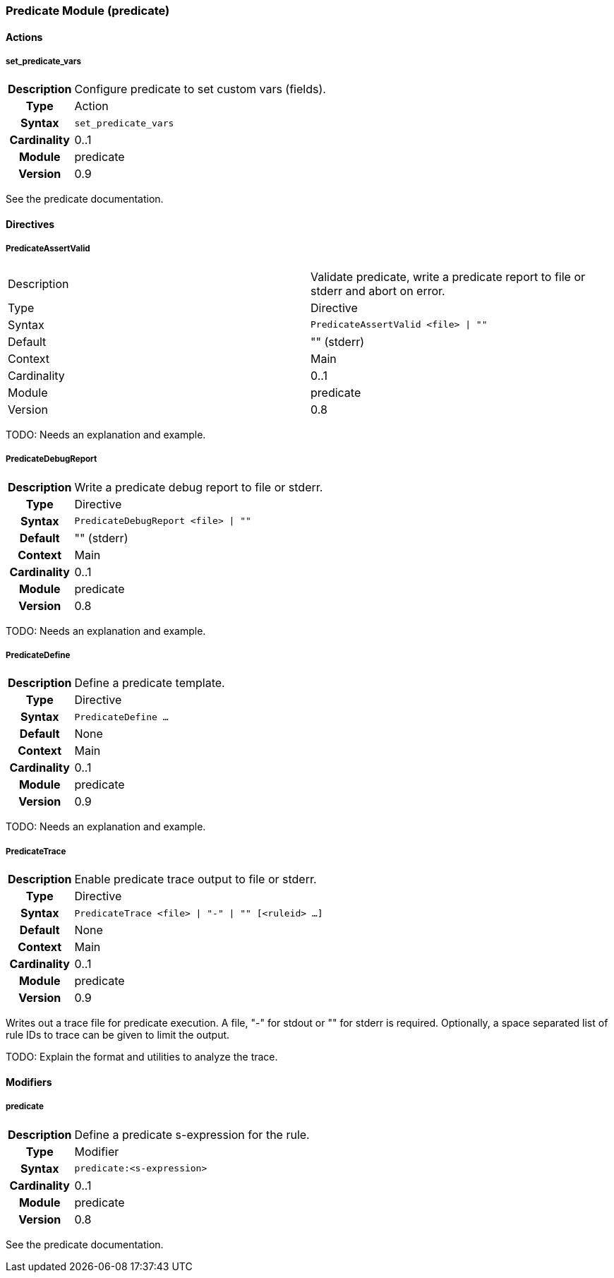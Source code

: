 [[module.predicate]]
=== Predicate Module (predicate)

==== Actions

[[action.set_predicate_vars]]
===== set_predicate_vars
[cols=">h,<9"]
|===============================================================================
|Description|Configure predicate to set custom vars (fields).
|       Type|Action
|     Syntax|`set_predicate_vars`
|Cardinality|0..1
|     Module|predicate
|    Version|0.9
|===============================================================================

See the predicate documentation.

==== Directives

[[directive.PredicateAssertValid]]
===== PredicateAssertValid
|===============================================================================
|Description|Validate predicate, write a predicate report to file or stderr and abort on error.
|		Type|Directive
|     Syntax|`PredicateAssertValid <file> \| ""`
|    Default|"" (stderr)
|    Context|Main
|Cardinality|0..1
|     Module|predicate
|    Version|0.8
|===============================================================================

TODO: Needs an explanation and example.

[[directive.PredicateDebugReport]]
===== PredicateDebugReport
[cols=">h,<9"]
|===============================================================================
|Description|Write a predicate debug report to file or stderr.
|		Type|Directive
|     Syntax|`PredicateDebugReport <file> \| ""`
|    Default|"" (stderr)
|    Context|Main
|Cardinality|0..1
|     Module|predicate
|    Version|0.8
|===============================================================================

TODO: Needs an explanation and example.

[[directive.PredicateDefine]]
===== PredicateDefine
[cols=">h,<9"]
|===============================================================================
|Description|Define a predicate template.
|		Type|Directive
|     Syntax|`PredicateDefine ...`
|    Default|None
|    Context|Main
|Cardinality|0..1
|     Module|predicate
|    Version|0.9
|===============================================================================

TODO: Needs an explanation and example.

[[directive.PredicateTrace]]
===== PredicateTrace
[cols=">h,<9"]
|===============================================================================
|Description|Enable predicate trace output to file or stderr.
|		Type|Directive
|     Syntax|`PredicateTrace <file> \| "-" \| "" [<ruleid> ...]`
|    Default|None
|    Context|Main
|Cardinality|0..1
|     Module|predicate
|    Version|0.9
|===============================================================================

Writes out a trace file for predicate execution. A file, "-" for stdout or "" for stderr is required. Optionally, a space separated list of rule IDs to trace can be given to limit the output.

TODO: Explain the format and utilities to analyze the trace.

==== Modifiers

[[modifier.predicate]]
===== predicate
[cols=">h,<9"]
|===============================================================================
|Description|Define a predicate s-expression for the rule.
|       Type|Modifier
|     Syntax|`predicate:<s-expression>`
|Cardinality|0..1
|     Module|predicate
|    Version|0.8
|===============================================================================

See the predicate documentation.

